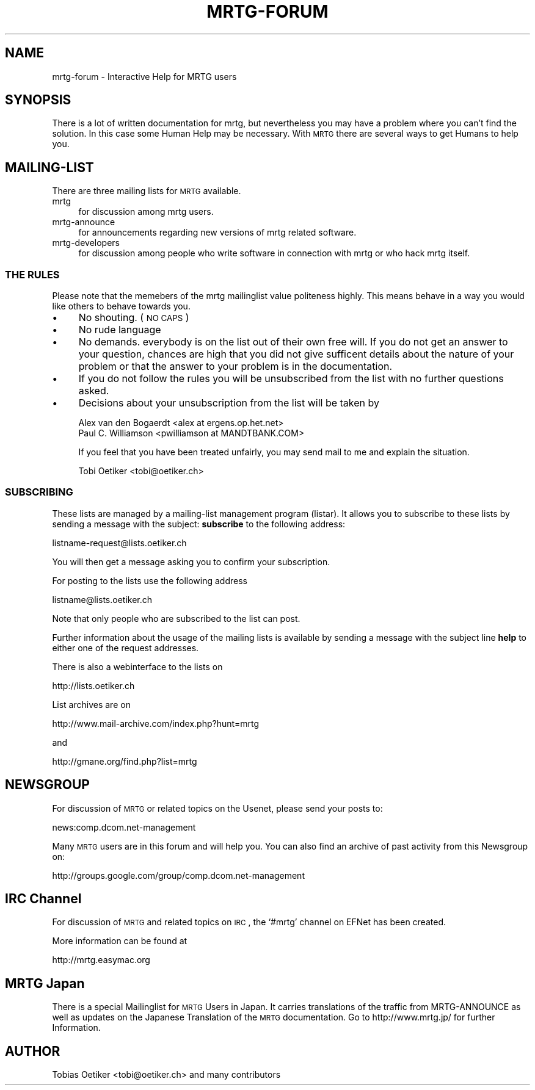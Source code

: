 .\" Automatically generated by Pod::Man 2.22 (Pod::Simple 3.07)
.\"
.\" Standard preamble:
.\" ========================================================================
.de Sp \" Vertical space (when we can't use .PP)
.if t .sp .5v
.if n .sp
..
.de Vb \" Begin verbatim text
.ft CW
.nf
.ne \\$1
..
.de Ve \" End verbatim text
.ft R
.fi
..
.\" Set up some character translations and predefined strings.  \*(-- will
.\" give an unbreakable dash, \*(PI will give pi, \*(L" will give a left
.\" double quote, and \*(R" will give a right double quote.  \*(C+ will
.\" give a nicer C++.  Capital omega is used to do unbreakable dashes and
.\" therefore won't be available.  \*(C` and \*(C' expand to `' in nroff,
.\" nothing in troff, for use with C<>.
.tr \(*W-
.ds C+ C\v'-.1v'\h'-1p'\s-2+\h'-1p'+\s0\v'.1v'\h'-1p'
.ie n \{\
.    ds -- \(*W-
.    ds PI pi
.    if (\n(.H=4u)&(1m=24u) .ds -- \(*W\h'-12u'\(*W\h'-12u'-\" diablo 10 pitch
.    if (\n(.H=4u)&(1m=20u) .ds -- \(*W\h'-12u'\(*W\h'-8u'-\"  diablo 12 pitch
.    ds L" ""
.    ds R" ""
.    ds C` ""
.    ds C' ""
'br\}
.el\{\
.    ds -- \|\(em\|
.    ds PI \(*p
.    ds L" ``
.    ds R" ''
'br\}
.\"
.\" Escape single quotes in literal strings from groff's Unicode transform.
.ie \n(.g .ds Aq \(aq
.el       .ds Aq '
.\"
.\" If the F register is turned on, we'll generate index entries on stderr for
.\" titles (.TH), headers (.SH), subsections (.SS), items (.Ip), and index
.\" entries marked with X<> in POD.  Of course, you'll have to process the
.\" output yourself in some meaningful fashion.
.ie \nF \{\
.    de IX
.    tm Index:\\$1\t\\n%\t"\\$2"
..
.    nr % 0
.    rr F
.\}
.el \{\
.    de IX
..
.\}
.\"
.\" Accent mark definitions (@(#)ms.acc 1.5 88/02/08 SMI; from UCB 4.2).
.\" Fear.  Run.  Save yourself.  No user-serviceable parts.
.    \" fudge factors for nroff and troff
.if n \{\
.    ds #H 0
.    ds #V .8m
.    ds #F .3m
.    ds #[ \f1
.    ds #] \fP
.\}
.if t \{\
.    ds #H ((1u-(\\\\n(.fu%2u))*.13m)
.    ds #V .6m
.    ds #F 0
.    ds #[ \&
.    ds #] \&
.\}
.    \" simple accents for nroff and troff
.if n \{\
.    ds ' \&
.    ds ` \&
.    ds ^ \&
.    ds , \&
.    ds ~ ~
.    ds /
.\}
.if t \{\
.    ds ' \\k:\h'-(\\n(.wu*8/10-\*(#H)'\'\h"|\\n:u"
.    ds ` \\k:\h'-(\\n(.wu*8/10-\*(#H)'\`\h'|\\n:u'
.    ds ^ \\k:\h'-(\\n(.wu*10/11-\*(#H)'^\h'|\\n:u'
.    ds , \\k:\h'-(\\n(.wu*8/10)',\h'|\\n:u'
.    ds ~ \\k:\h'-(\\n(.wu-\*(#H-.1m)'~\h'|\\n:u'
.    ds / \\k:\h'-(\\n(.wu*8/10-\*(#H)'\z\(sl\h'|\\n:u'
.\}
.    \" troff and (daisy-wheel) nroff accents
.ds : \\k:\h'-(\\n(.wu*8/10-\*(#H+.1m+\*(#F)'\v'-\*(#V'\z.\h'.2m+\*(#F'.\h'|\\n:u'\v'\*(#V'
.ds 8 \h'\*(#H'\(*b\h'-\*(#H'
.ds o \\k:\h'-(\\n(.wu+\w'\(de'u-\*(#H)/2u'\v'-.3n'\*(#[\z\(de\v'.3n'\h'|\\n:u'\*(#]
.ds d- \h'\*(#H'\(pd\h'-\w'~'u'\v'-.25m'\f2\(hy\fP\v'.25m'\h'-\*(#H'
.ds D- D\\k:\h'-\w'D'u'\v'-.11m'\z\(hy\v'.11m'\h'|\\n:u'
.ds th \*(#[\v'.3m'\s+1I\s-1\v'-.3m'\h'-(\w'I'u*2/3)'\s-1o\s+1\*(#]
.ds Th \*(#[\s+2I\s-2\h'-\w'I'u*3/5'\v'-.3m'o\v'.3m'\*(#]
.ds ae a\h'-(\w'a'u*4/10)'e
.ds Ae A\h'-(\w'A'u*4/10)'E
.    \" corrections for vroff
.if v .ds ~ \\k:\h'-(\\n(.wu*9/10-\*(#H)'\s-2\u~\d\s+2\h'|\\n:u'
.if v .ds ^ \\k:\h'-(\\n(.wu*10/11-\*(#H)'\v'-.4m'^\v'.4m'\h'|\\n:u'
.    \" for low resolution devices (crt and lpr)
.if \n(.H>23 .if \n(.V>19 \
\{\
.    ds : e
.    ds 8 ss
.    ds o a
.    ds d- d\h'-1'\(ga
.    ds D- D\h'-1'\(hy
.    ds th \o'bp'
.    ds Th \o'LP'
.    ds ae ae
.    ds Ae AE
.\}
.rm #[ #] #H #V #F C
.\" ========================================================================
.\"
.IX Title "MRTG-FORUM 1"
.TH MRTG-FORUM 1 "2012-01-12" "2.17.4" "mrtg"
.\" For nroff, turn off justification.  Always turn off hyphenation; it makes
.\" way too many mistakes in technical documents.
.if n .ad l
.nh
.SH "NAME"
mrtg\-forum \- Interactive Help for MRTG users
.SH "SYNOPSIS"
.IX Header "SYNOPSIS"
There is a lot of written documentation for mrtg, but nevertheless you may
have a problem where you can't find the solution.
In this case some Human Help may be necessary. With \s-1MRTG\s0 there are several
ways to get Humans to help you.
.SH "MAILING-LIST"
.IX Header "MAILING-LIST"
There are three mailing lists for \s-1MRTG\s0 available.
.IP "mrtg" 4
.IX Item "mrtg"
for discussion among mrtg users.
.IP "mrtg-announce" 4
.IX Item "mrtg-announce"
for announcements regarding new versions of mrtg related software.
.IP "mrtg-developers" 4
.IX Item "mrtg-developers"
for discussion among people who write software in connection with mrtg or
who hack mrtg itself.
.SS "\s-1THE\s0 \s-1RULES\s0"
.IX Subsection "THE RULES"
Please note that the memebers of the mrtg mailinglist value politeness
highly. This means behave in a way you would like others to behave
towards you.
.IP "\(bu" 4
No shouting. (\s-1NO\s0 \s-1CAPS\s0)
.IP "\(bu" 4
No rude language
.IP "\(bu" 4
No demands. everybody is on the list out of their own free will. If
you do not get an answer to your question, chances are high that you
did not give sufficent details about the nature of your problem or
that the answer to your problem is in the documentation.
.IP "\(bu" 4
If you do not follow the rules you will be unsubscribed from the list
with no further questions asked.
.IP "\(bu" 4
Decisions about your unsubscription from the list will be taken by
.Sp
.Vb 2
\& Alex van den Bogaerdt <alex at ergens.op.het.net>
\& Paul C. Williamson    <pwilliamson at MANDTBANK.COM>
.Ve
.Sp
If you feel that you have been treated unfairly, you may send mail to
me and explain the situation.
.Sp
.Vb 1
\& Tobi Oetiker <tobi@oetiker.ch>
.Ve
.SS "\s-1SUBSCRIBING\s0"
.IX Subsection "SUBSCRIBING"
These lists are managed by a mailing-list management program (listar).
It allows you to subscribe to these lists by sending a message with the
subject: \fBsubscribe\fR to the following address:
.PP
.Vb 1
\& listname\-request@lists.oetiker.ch
.Ve
.PP
You will then get a message asking you to confirm your subscription.
.PP
For posting to the lists use the following address
.PP
.Vb 1
\& listname@lists.oetiker.ch
.Ve
.PP
Note that only people who are subscribed to the list can post.
.PP
Further information about the usage of the mailing lists is
available by sending a message with the subject line \fBhelp\fR to
either one of the request addresses.
.PP
There is also a webinterface to the lists on
.PP
.Vb 1
\& http://lists.oetiker.ch
.Ve
.PP
List archives are on
.PP
.Vb 1
\& http://www.mail\-archive.com/index.php?hunt=mrtg
.Ve
.PP
and
.PP
.Vb 1
\& http://gmane.org/find.php?list=mrtg
.Ve
.SH "NEWSGROUP"
.IX Header "NEWSGROUP"
For discussion of \s-1MRTG\s0 or related topics on the Usenet, please send your
posts to:
.PP
.Vb 1
\& news:comp.dcom.net\-management
.Ve
.PP
Many \s-1MRTG\s0 users are in this forum and will help you. You can also find
an archive of past activity from this Newsgroup on:
.PP
.Vb 1
\& http://groups.google.com/group/comp.dcom.net\-management
.Ve
.SH "IRC Channel"
.IX Header "IRC Channel"
For discussion of \s-1MRTG\s0 and related topics on \s-1IRC\s0, the `#mrtg' channel on
EFNet has been created.
.PP
More information can be found at
.PP
.Vb 1
\& http://mrtg.easymac.org
.Ve
.SH "MRTG Japan"
.IX Header "MRTG Japan"
There is a special Mailinglist for \s-1MRTG\s0 Users in Japan. It carries
translations of the traffic from MRTG-ANNOUNCE as well as updates on the
Japanese Translation of the \s-1MRTG\s0 documentation. Go to
http://www.mrtg.jp/ for further Information.
.SH "AUTHOR"
.IX Header "AUTHOR"
Tobias Oetiker <tobi@oetiker.ch> and many contributors
